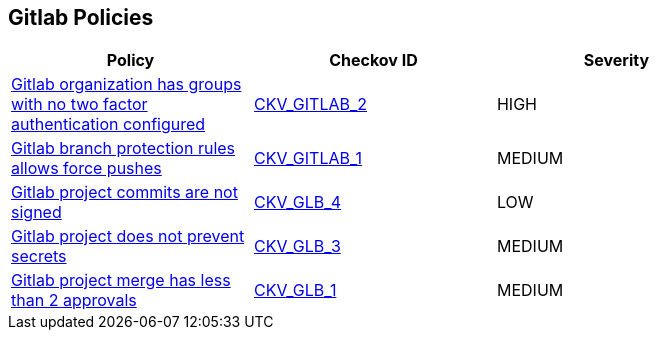 == Gitlab Policies

[width=85%]
[cols="1,1,1"]
|===
|Policy|Checkov ID| Severity

|xref:ensure-all-gitlab-groups-require-two-factor-authentication.adoc[Gitlab organization has groups with no two factor authentication configured]
| https://github.com/bridgecrewio/checkov/tree/master/checkov/gitlab/checks/two_factor_authentication.py[CKV_GITLAB_2]
|HIGH


|xref:ensure-gitlab-branch-protection-rules-does-not-allow-force-pushes.adoc[Gitlab branch protection rules allows force pushes]
| https://github.com/bridgecrewio/checkov/tree/master/checkov/gitlab/checks/merge_requests_approvals.py[CKV_GITLAB_1]
|MEDIUM


|xref:ensure-gitlab-commits-are-signed.adoc[Gitlab project commits are not signed]
| https://github.com/bridgecrewio/checkov/tree/master/checkov/terraform/checks/resource/gitlab/RejectUnsignedCommits.py[CKV_GLB_4]
|LOW


|xref:ensure-gitlab-prevent-secrets-is-enabled.adoc[Gitlab project does not prevent secrets]
| https://github.com/bridgecrewio/checkov/tree/master/checkov/terraform/checks/resource/gitlab/PreventSecretsEnabled.py[CKV_GLB_3]
|MEDIUM


|xref:merge-requests-do-not-require-two-or-more-approvals-to-merge.adoc[Gitlab project merge has less than 2 approvals]
| https://github.com/bridgecrewio/checkov/tree/master/checkov/terraform/checks/resource/gitlab/RequireTwoApprovalsToMerge.py[CKV_GLB_1]
|MEDIUM


|===

